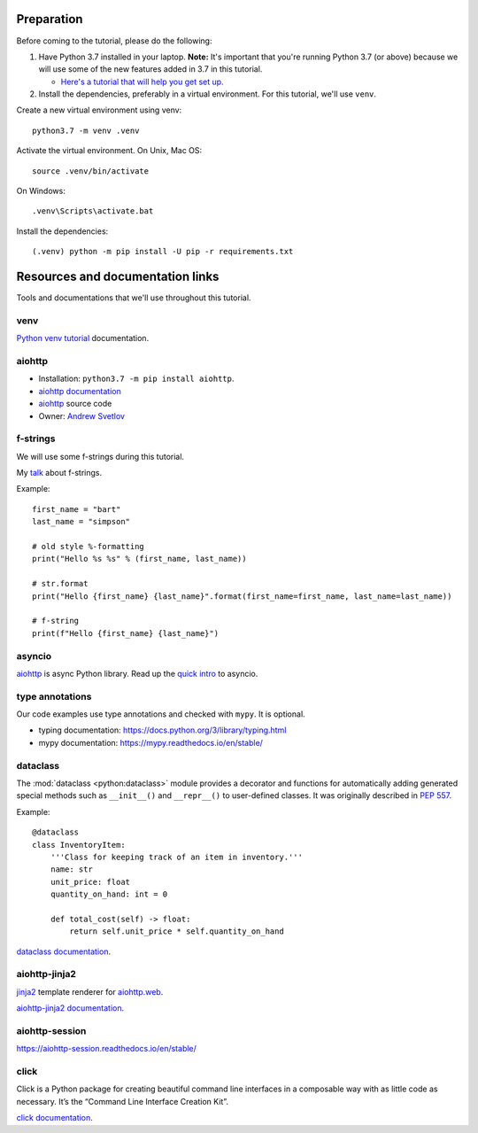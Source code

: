 Preparation
===========

Before coming to the tutorial, please do the following:

1. Have Python 3.7 installed in your laptop. **Note:** It's important that you're running Python 3.7
   (or above) because we will use some of the new features added in 3.7 in this tutorial.

   * `Here's a tutorial that will help you get set up. <https://realpython.com/installing-python/>`__

2. Install the dependencies, preferably in a virtual environment. For this tutorial,
   we'll use ``venv``.

Create a new virtual environment using venv::

    python3.7 -m venv .venv

Activate the virtual environment. On Unix, Mac OS::

    source .venv/bin/activate

On Windows::

    .venv\Scripts\activate.bat


Install the dependencies::

   (.venv) python -m pip install -U pip -r requirements.txt


Resources and documentation links
=================================

Tools and documentations that we'll use throughout this tutorial.


venv
----

`Python venv tutorial`_ documentation.


aiohttp
-------

- Installation: ``python3.7 -m pip install aiohttp``.

- `aiohttp documentation`_

- `aiohttp`_ source code

- Owner: `Andrew Svetlov <http://asvetlov.blogspot.ca/>`_


f-strings
---------

We will use some f-strings during this tutorial.

My `talk <https://speakerdeck.com/mariatta/pep-498-the-monologue>`_ about f-strings.

Example::

   first_name = "bart"
   last_name = "simpson"

   # old style %-formatting
   print("Hello %s %s" % (first_name, last_name))

   # str.format
   print("Hello {first_name} {last_name}".format(first_name=first_name, last_name=last_name))

   # f-string
   print(f"Hello {first_name} {last_name}")

asyncio
-------

`aiohttp`_ is async Python library. Read up the `quick intro <https://www.blog.pythonlibrary.org/2016/07/26/python-3-an-intro-to-asyncio/>`_
to asyncio.

type annotations
----------------

Our code examples use type annotations and checked with ``mypy``. It is optional.

- typing documentation: https://docs.python.org/3/library/typing.html

- mypy documentation: https://mypy.readthedocs.io/en/stable/

dataclass
---------


The :mod:`dataclass <python:dataclass>` module provides a decorator and functions
for automatically adding generated special methods such as ``__init__()`` and ``__repr__()``
to user-defined classes. It was originally described in `PEP 557 <https://www.python.org/dev/peps/pep-0557/>`_.

Example::

    @dataclass
    class InventoryItem:
        '''Class for keeping track of an item in inventory.'''
        name: str
        unit_price: float
        quantity_on_hand: int = 0

        def total_cost(self) -> float:
            return self.unit_price * self.quantity_on_hand

`dataclass documentation`_.

aiohttp-jinja2
--------------

`jinja2 <http://jinja.pocoo.org/>`_ template renderer for `aiohttp.web
<https://aiohttp.readthedocs.io/en/stable/web.html#aiohttp-web>`_.

`aiohttp-jinja2 documentation`_.

aiohttp-session
---------------

https://aiohttp-session.readthedocs.io/en/stable/


click
-----

Click is a Python package for creating beautiful command line interfaces in a composable way with as little code as necessary.
It’s the “Command Line Interface Creation Kit”.

`click documentation`_.


.. _`aiohttp-jinja2 documentation`: https://aiohttp-jinja2.readthedocs.io/en/stable/

.. _`click documentation`: https://click.palletsprojects.com/en/7.x/

.. _`aiohttp documentation`: https://aiohttp.readthedocs.io

.. _`Python venv tutorial`: https://docs.python.org/3/tutorial/venv.html

.. _`dataclass documentation`: https://docs.python.org/3/library/dataclasses.html


